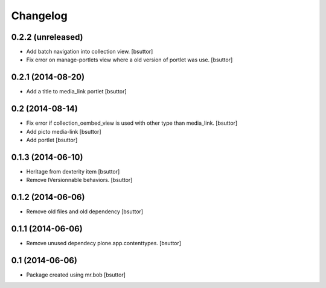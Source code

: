 Changelog
=========

0.2.2 (unreleased)
------------------

- Add batch navigation into collection view.
  [bsuttor]

- Fix error on manage-portlets view where a old version of portlet was use.
  [bsuttor]


0.2.1 (2014-08-20)
------------------

- Add a title to media_link portlet
  [bsuttor]


0.2 (2014-08-14)
----------------

- Fix error if collection_oembed_view is used with other type than media_link.
  [bsuttor]

- Add picto media-link
  [bsuttor]

- Add portlet
  [bsuttor]


0.1.3 (2014-06-10)
------------------

- Heritage from dexterity item
  [bsuttor]

- Remove IVersionnable behaviors.
  [bsuttor]


0.1.2 (2014-06-06)
------------------

- Remove old files and old dependency
  [bsuttor]


0.1.1 (2014-06-06)
------------------

- Remove unused dependecy plone.app.contenttypes.
  [bsuttor]


0.1 (2014-06-06)
----------------

- Package created using mr.bob
  [bsuttor]
